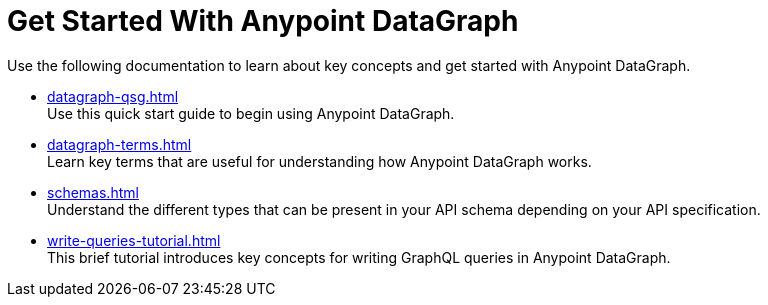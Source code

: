 = Get Started With Anypoint DataGraph

Use the following documentation to learn about key concepts and get started with Anypoint DataGraph.

* xref:datagraph-qsg.adoc[] +
Use this quick start guide to begin using Anypoint DataGraph.
* xref:datagraph-terms.adoc[] +
Learn key terms that are useful for understanding how Anypoint DataGraph works.
* xref:schemas.adoc[] +
Understand the different types that can be present in your API schema depending on your API specification.
* xref:write-queries-tutorial.adoc[] +
This brief tutorial introduces key concepts for writing GraphQL queries in Anypoint DataGraph.
